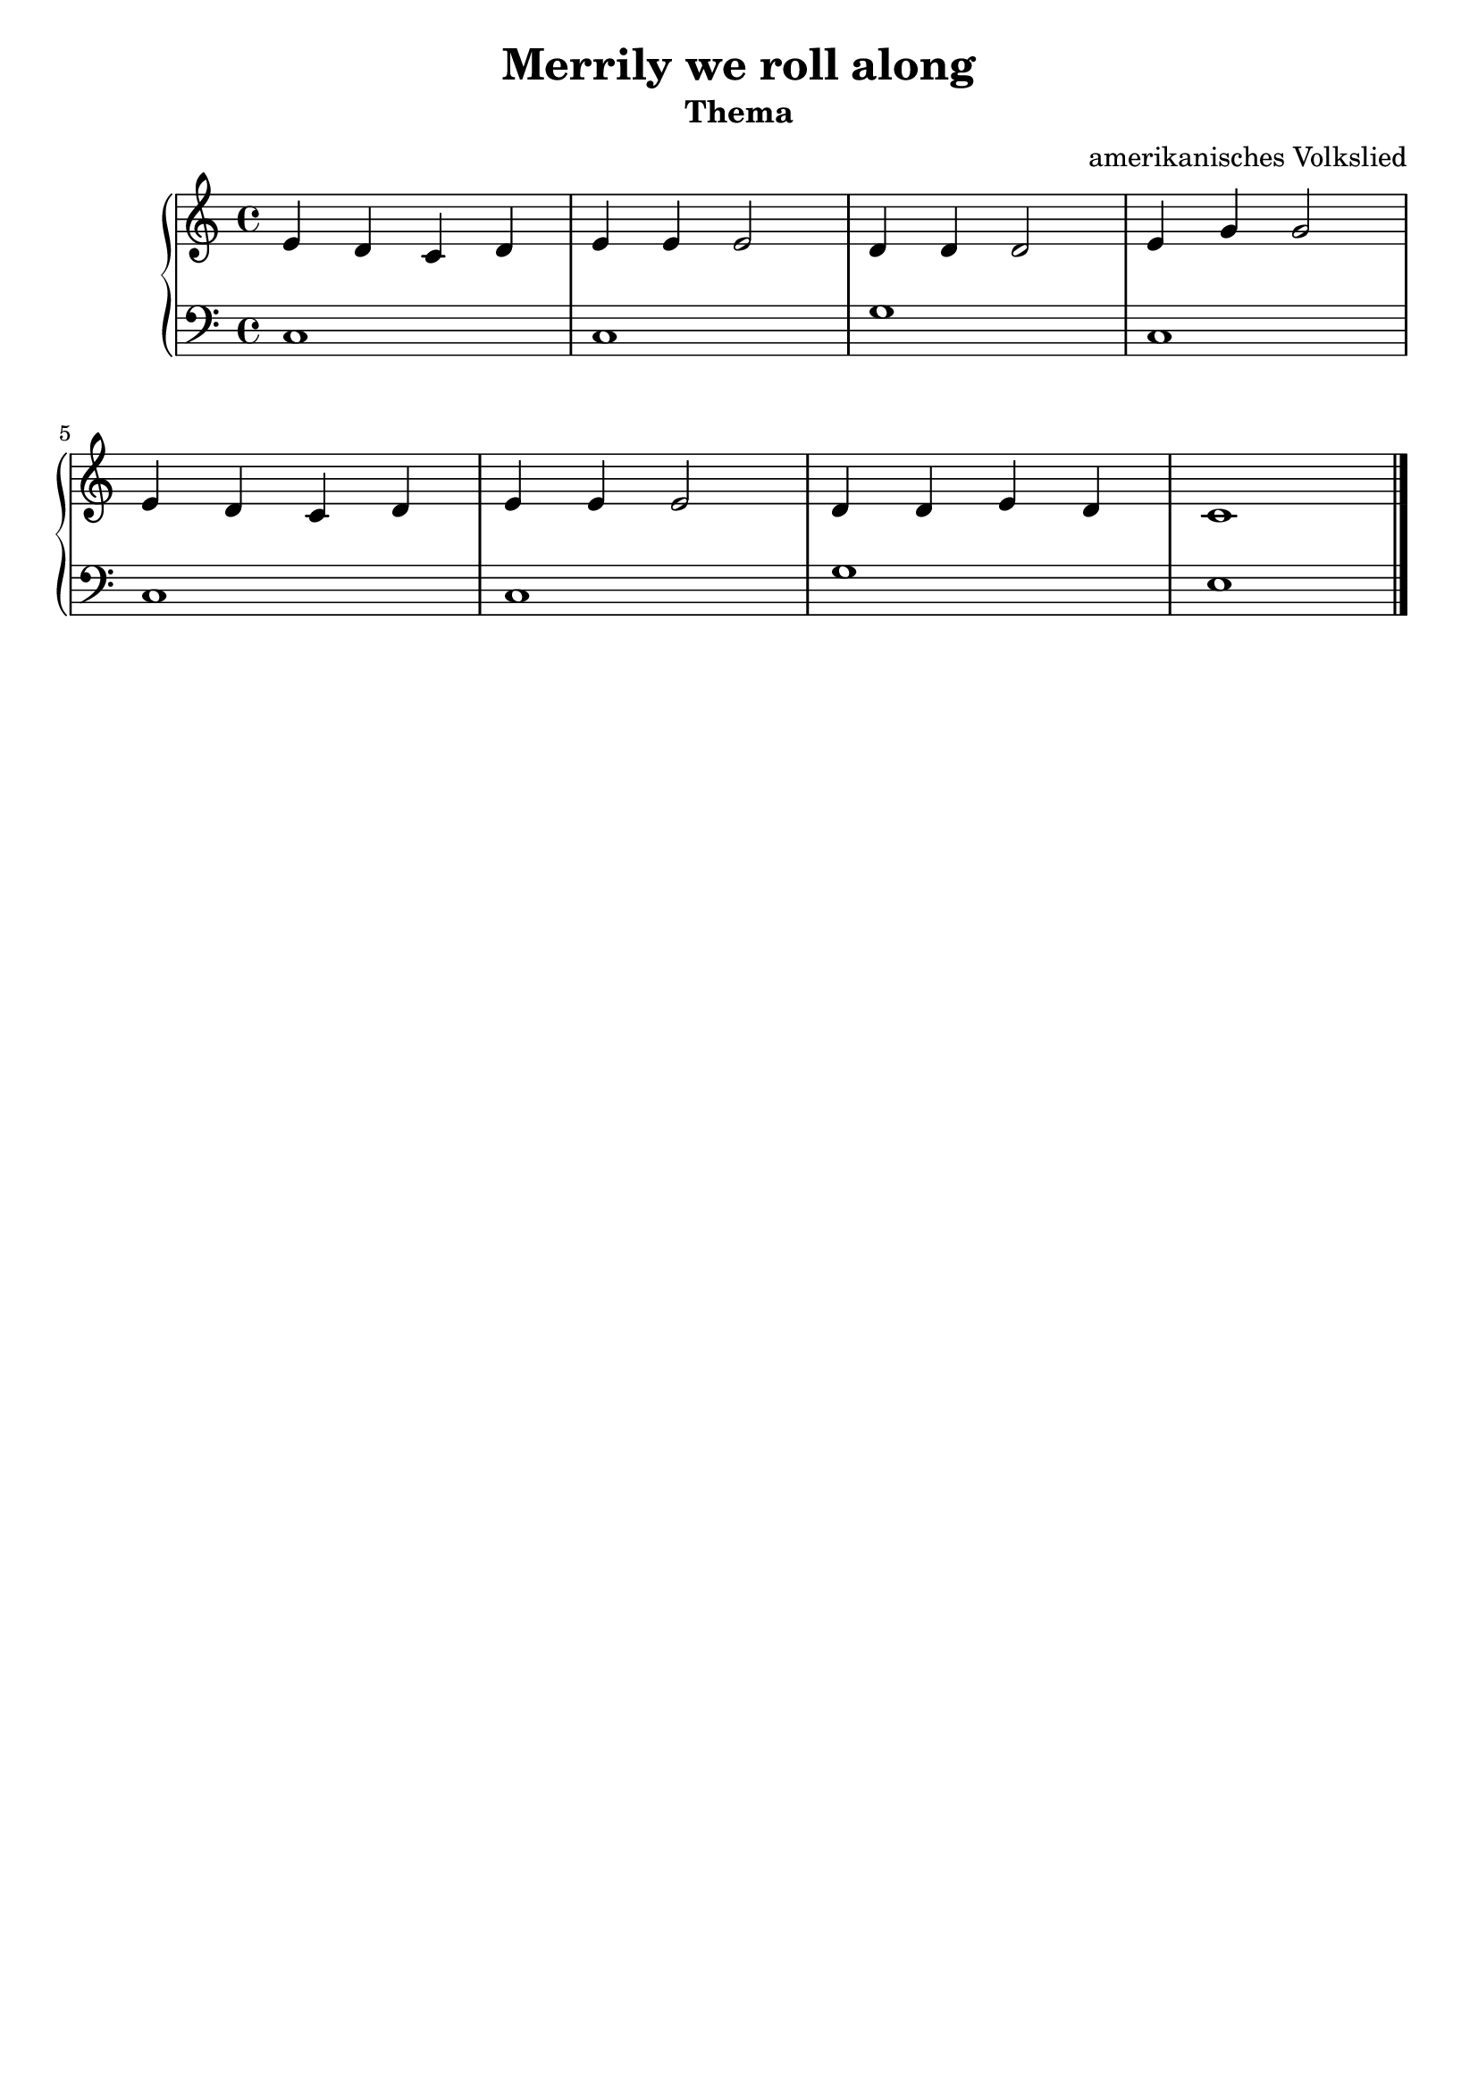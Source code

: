 \version "2.22.1"

\paper {
  ragged-lasst = ##f
}

\header {
  title = "Merrily we roll along"
  subtitle = "Thema"
  subsubtilte = \markup \null
  tagline = ##f
  composer = "amerikanisches Volkslied"
}

upper = \relative c' {
  \clef treble
  \key c \major
  \time 4/4

  e4 d c d
  e e e2
  d4 d d2
  e4 g g2 \break
  e4 d c d
  e4 e e2
  d4 d e d
  c1 \bar "|."
}

lower = \relative c {
  \clef bass
  \key c \major
  \time 4/4

  c1
  c
  g'
  c,
  c
  c
  g' 
  e \bar "|."
}

\score {
  \new PianoStaff <<
    %\set PianoStaff.instrumentName = #"Piano  "
    \new Staff = "upper" \upper
    \new Staff = "lower" \lower
  >>
  \layout { }
  \midi { }
}

